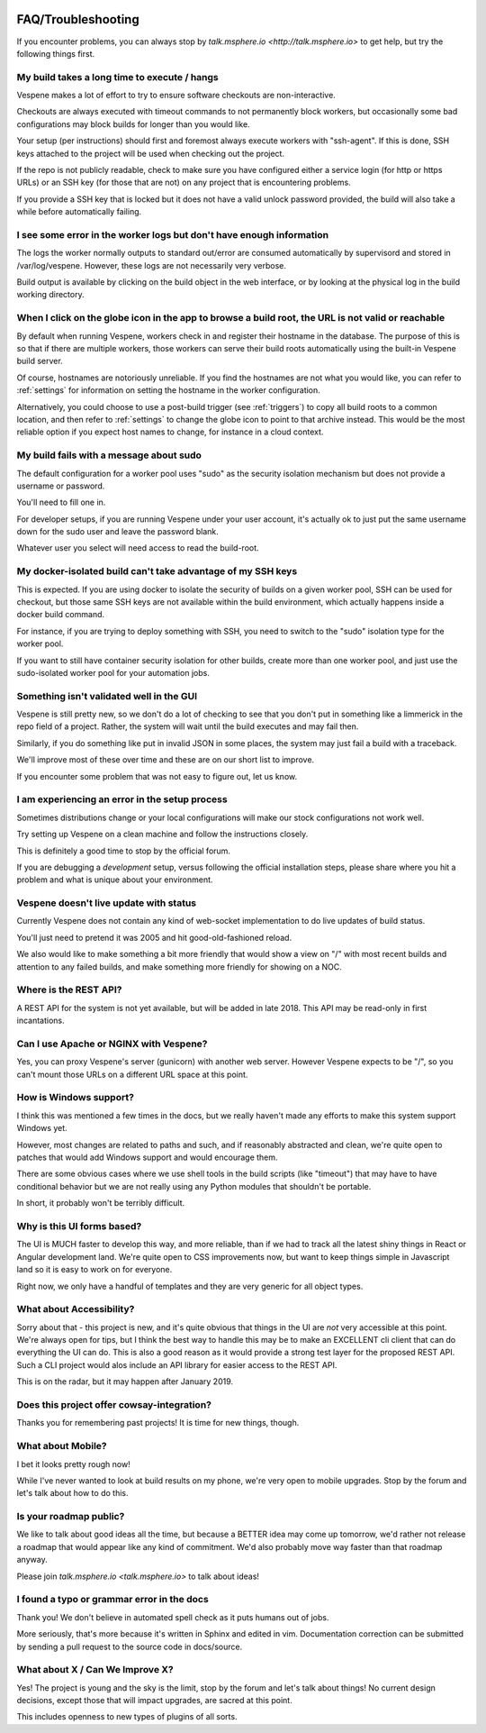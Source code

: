 .. image:: vespene_logo.png
   :alt: Vespene Logo
   :align: right

.. _faq:

*******************
FAQ/Troubleshooting
*******************

If you encounter problems, you can always stop by `talk.msphere.io <http://talk.msphere.io>` to get help,
but try the following things first.

My build takes a long time to execute / hangs
---------------------------------------------

Vespene makes a lot of effort to try to ensure software checkouts are non-interactive.

Checkouts are always executed with timeout commands to not permanently block workers, but occasionally some
bad configurations may block builds for longer than you would like.

Your setup (per instructions) should first and foremost always execute workers with "ssh-agent".  If this is done,
SSH keys attached to the project will be used when checking out the project.

If the repo is not publicly readable, check to make sure you have configured either a service login (for http or https URLs)
or an SSH key (for those that are not) on any project that is encountering problems.

If you provide a SSH key that is locked but it does not have a valid unlock password provided, the build will also take a while
before automatically failing. 

I see some error in the worker logs but don't have enough information
---------------------------------------------------------------------

The logs the worker normally outputs to standard out/error are consumed automatically by supervisord and stored in
/var/log/vespene.  However, these logs are not necessarily very verbose.

Build output is available by clicking on the build object in the web interface, or by looking at the physical log in
the build working directory.

When I click on the globe icon in the app to browse a build root, the URL is not valid or reachable
---------------------------------------------------------------------------------------------------

By default when running Vespene, workers check in and register their hostname in the database.  The purpose of this is so
that if there are multiple workers, those workers can serve their build roots automatically using the built-in Vespene
build server.

Of course, hostnames are notoriously unreliable.  If you find the hostnames are not what you would like, you can refer
to :ref:`settings` for information on setting the hostname in the worker configuration.

Alternatively, you could choose to use a post-build trigger (see :ref:`triggers`) to copy all build roots to a common location,
and then refer to :ref:`settings` to change the globe icon to point to that archive instead.  This would be the most reliable
option if you expect host names to change, for instance in a cloud context.

My build fails with a message about sudo
----------------------------------------

The default configuration for a worker pool uses "sudo" as the security isolation mechanism but does not provide
a username or password.

You'll need to fill one in.

For developer setups, if you are running Vespene under your user account, it's actually ok to just put the same
username down for the sudo user and leave the password blank.

Whatever user you select will need access to read the build-root.

My docker-isolated build can't take advantage of my SSH keys
------------------------------------------------------------

This is expected.  If you are using docker to isolate the security of builds on a given worker pool, SSH can be used
for checkout, but those same SSH keys are not available within the build environment, which actually happens inside
a docker build command.

For instance, if you are trying to deploy something with SSH, you need to switch to the "sudo" isolation type for
the worker pool.

If you want to still have container security isolation for other builds, create more than one worker pool, and just
use the sudo-isolated worker pool for your automation jobs.

Something isn't validated well in the GUI
-----------------------------------------

Vespene is still pretty new, so we don't do a lot of checking to see that you don't put in something like a limmerick
in the repo field of a project.  Rather, the system will wait until the build executes and may fail then.

Similarly, if you do something like put in invalid JSON in some places, the system may just fail a build with a traceback.

We'll improve most of these over time and these are on our short list to improve.

If you encounter some problem that was not easy to figure out, let us know. 

I am experiencing an error in the setup process
-----------------------------------------------

Sometimes distributions change or your local configurations will make our stock configurations not work well.

Try setting up Vespene on a clean machine and follow the instructions closely. 

This is definitely a good time to stop by the official forum.

If you are debugging a *development* setup, versus following the official installation steps, please share where
you hit a problem and what is unique about your environment.

Vespene doesn't live update with status
---------------------------------------

Currently Vespene does not contain any kind of web-socket implementation to do live updates of build status.

You'll just need to pretend it was 2005 and hit good-old-fashioned reload.

We also would like to make something a bit more friendly that would show a view on "/" with most recent builds
and attention to any failed builds, and make something more friendly for showing on a NOC.

Where is the REST API?
----------------------

A REST API for the system is not yet available, but will be added in late 2018.  This API may be read-only in first incantations.

Can I use Apache or NGINX with Vespene?
---------------------------------------

Yes, you can proxy Vespene's server (gunicorn) with another web server.  However Vespene expects to be "/", so you can't mount
those URLs on a different URL space at this point.

How is Windows support?
-----------------------

I think this was mentioned a few times in the docs, but we really haven't made any efforts to make this system support Windows yet.

However, most changes are related to paths and such, and if reasonably abstracted and clean, we're quite open to patches
that would add Windows support and would encourage them.

There are some obvious cases where we use shell tools in the build scripts (like "timeout") that may have to have conditional
behavior but we are not really using any Python modules that shouldn't be portable.

In short, it probably won't be terribly difficult.

Why is this UI forms based?
---------------------------

The UI is MUCH faster to develop this way, and more reliable, than if we had to track all the latest shiny things
in React or Angular development land.  We're quite open to CSS improvements now, but want to keep things simple in Javascript
land so it is easy to work on for everyone.

Right now, we only have a handful of templates and they are very generic for all object types.

What about Accessibility?
-------------------------

Sorry about that - this project is new, and it's quite obvious that things in the UI are *not* very accessible at this point. We're always open for tips, but I think the best way to handle this may be to make an EXCELLENT cli client that can do everything the UI can do.  This is also a good reason as it would provide a strong test layer for the proposed REST API. Such a CLI project would alos include an API library for easier access to the REST API.

This is on the radar, but it may happen after January 2019.

Does this project offer cowsay-integration?
-------------------------------------------

Thanks you for remembering past projects! It is time for new things, though.

What about Mobile?
------------------

I bet it looks pretty rough now!

While I've never wanted to look at build results on my phone, we're very open to mobile upgrades.
Stop by the forum and let's talk about how to do this.

Is your roadmap public?
-----------------------

We like to talk about good ideas all the time, but because a BETTER idea may come up tomorrow, we'd rather not release
a roadmap that would appear like any kind of commitment.  We'd also probably move way faster than that roadmap anyway.

Please join `talk.msphere.io <talk.msphere.io>` to talk about ideas!

I found a typo or grammar error in the docs
-------------------------------------------

Thank you!  We don't believe in automated spell check as it puts humans out of jobs.

More seriously, that's more because it's written in Sphinx and edited in vim. 
Documentation correction can be submitted by sending a pull request to the source code in docs/source.

What about X / Can We Improve X?
--------------------------------

Yes! The project is young and the sky is the limit, stop by the forum and let's talk about things!
No current design decisions, except those that will impact upgrades, are sacred at this point.

This includes openness to new types of plugins of all sorts.


